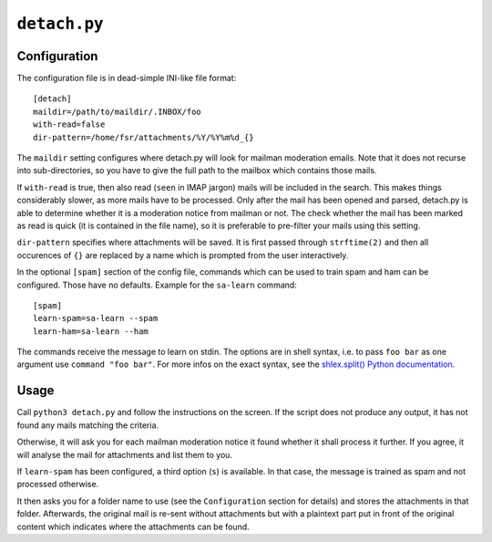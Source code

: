 ``detach.py``
=============

Configuration
-------------

The configuration file is in dead-simple INI-like file format::

    [detach]
    maildir=/path/to/maildir/.INBOX/foo
    with-read=false
    dir-pattern=/home/fsr/attachments/%Y/%Y%m%d_{}

The ``maildir`` setting configures where detach.py will look for mailman
moderation emails. Note that it does not recurse into sub-directories, so you
have to give the full path to the mailbox which contains those mails.

If ``with-read`` is true, then also read (``seen`` in IMAP jargon) mails will
be included in the search. This makes things considerably slower, as more mails
have to be processed. Only after the mail has been opened and parsed, detach.py
is able to determine whether it is a moderation notice from mailman or not. The
check whether the mail has been marked as read is quick (it is contained in the
file name), so it is preferable to pre-filter your mails using this setting.

``dir-pattern`` specifies where attachments will be saved. It is first passed
through ``strftime(2)`` and then all occurences of ``{}`` are replaced by a
name which is prompted from the user interactively.


In the optional ``[spam]`` section of the config file, commands which can be
used to train spam and ham can be configured. Those have no defaults.
Example for the ``sa-learn`` command::

  [spam]
  learn-spam=sa-learn --spam
  learn-ham=sa-learn --ham

The commands receive the message to learn on stdin. The options are in shell
syntax, i.e. to pass ``foo bar`` as one argument use ``command "foo bar"``. For
more infos on the exact syntax, see the
`shlex.split() Python documentation
<https://docs.python.org/3/library/shlex.html#shlex.split>`_.


Usage
-----

Call ``python3 detach.py`` and follow the instructions on the screen. If the
script does not produce any output, it has not found any mails matching the
criteria.

Otherwise, it will ask you for each mailman moderation notice it found whether
it shall process it further. If you agree, it will analyse the mail for
attachments and list them to you.

If ``learn-spam`` has been configured, a third option (``s``) is available. In
that case, the message is trained as spam and not processed otherwise.

It then asks you for a folder name to use (see the ``Configuration`` section
for details) and stores the attachments in that folder. Afterwards, the
original mail is re-sent without attachments but with a plaintext part put in
front of the original content which indicates where the attachments can be
found.
